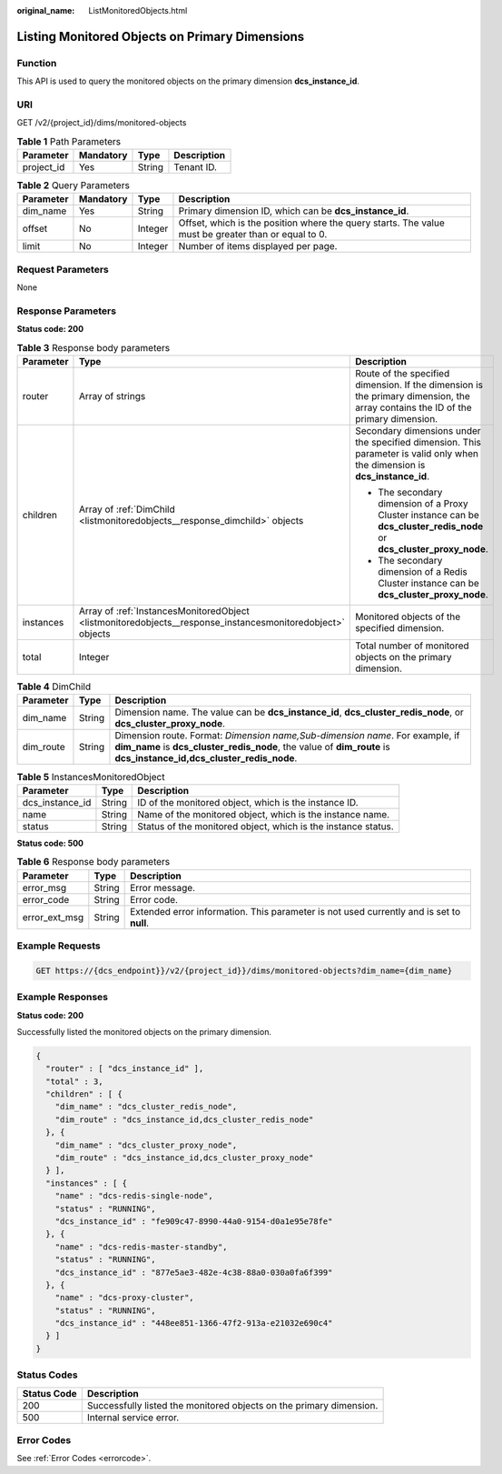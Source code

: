 :original_name: ListMonitoredObjects.html

.. _ListMonitoredObjects:

Listing Monitored Objects on Primary Dimensions
===============================================

Function
--------

This API is used to query the monitored objects on the primary dimension **dcs_instance_id**.

URI
---

GET /v2/{project_id}/dims/monitored-objects

.. table:: **Table 1** Path Parameters

   ========== ========= ====== ===========
   Parameter  Mandatory Type   Description
   ========== ========= ====== ===========
   project_id Yes       String Tenant ID.
   ========== ========= ====== ===========

.. table:: **Table 2** Query Parameters

   +-----------+-----------+---------+-----------------------------------------------------------------------------------------------------+
   | Parameter | Mandatory | Type    | Description                                                                                         |
   +===========+===========+=========+=====================================================================================================+
   | dim_name  | Yes       | String  | Primary dimension ID, which can be **dcs_instance_id**.                                             |
   +-----------+-----------+---------+-----------------------------------------------------------------------------------------------------+
   | offset    | No        | Integer | Offset, which is the position where the query starts. The value must be greater than or equal to 0. |
   +-----------+-----------+---------+-----------------------------------------------------------------------------------------------------+
   | limit     | No        | Integer | Number of items displayed per page.                                                                 |
   +-----------+-----------+---------+-----------------------------------------------------------------------------------------------------+

Request Parameters
------------------

None

Response Parameters
-------------------

**Status code: 200**

.. table:: **Table 3** Response body parameters

   +-----------------------+------------------------------------------------------------------------------------------------------------+----------------------------------------------------------------------------------------------------------------------------------+
   | Parameter             | Type                                                                                                       | Description                                                                                                                      |
   +=======================+============================================================================================================+==================================================================================================================================+
   | router                | Array of strings                                                                                           | Route of the specified dimension. If the dimension is the primary dimension, the array contains the ID of the primary dimension. |
   +-----------------------+------------------------------------------------------------------------------------------------------------+----------------------------------------------------------------------------------------------------------------------------------+
   | children              | Array of :ref:`DimChild <listmonitoredobjects__response_dimchild>` objects                                 | Secondary dimensions under the specified dimension. This parameter is valid only when the dimension is **dcs_instance_id**.      |
   |                       |                                                                                                            |                                                                                                                                  |
   |                       |                                                                                                            | -  The secondary dimension of a Proxy Cluster instance can be **dcs_cluster_redis_node** or **dcs_cluster_proxy_node**.          |
   |                       |                                                                                                            |                                                                                                                                  |
   |                       |                                                                                                            | -  The secondary dimension of a Redis Cluster instance can be **dcs_cluster_proxy_node**.                                        |
   +-----------------------+------------------------------------------------------------------------------------------------------------+----------------------------------------------------------------------------------------------------------------------------------+
   | instances             | Array of :ref:`InstancesMonitoredObject <listmonitoredobjects__response_instancesmonitoredobject>` objects | Monitored objects of the specified dimension.                                                                                    |
   +-----------------------+------------------------------------------------------------------------------------------------------------+----------------------------------------------------------------------------------------------------------------------------------+
   | total                 | Integer                                                                                                    | Total number of monitored objects on the primary dimension.                                                                      |
   +-----------------------+------------------------------------------------------------------------------------------------------------+----------------------------------------------------------------------------------------------------------------------------------+

.. _listmonitoredobjects__response_dimchild:

.. table:: **Table 4** DimChild

   +-----------+--------+-----------------------------------------------------------------------------------------------------------------------------------------------------------------------------------------------------+
   | Parameter | Type   | Description                                                                                                                                                                                         |
   +===========+========+=====================================================================================================================================================================================================+
   | dim_name  | String | Dimension name. The value can be **dcs_instance_id**, **dcs_cluster_redis_node**, or **dcs_cluster_proxy_node**.                                                                                    |
   +-----------+--------+-----------------------------------------------------------------------------------------------------------------------------------------------------------------------------------------------------+
   | dim_route | String | Dimension route. Format: *Dimension name,Sub-dimension name*. For example, if **dim_name** is **dcs_cluster_redis_node**, the value of **dim_route** is **dcs_instance_id,dcs_cluster_redis_node**. |
   +-----------+--------+-----------------------------------------------------------------------------------------------------------------------------------------------------------------------------------------------------+

.. _listmonitoredobjects__response_instancesmonitoredobject:

.. table:: **Table 5** InstancesMonitoredObject

   +-----------------+--------+---------------------------------------------------------------+
   | Parameter       | Type   | Description                                                   |
   +=================+========+===============================================================+
   | dcs_instance_id | String | ID of the monitored object, which is the instance ID.         |
   +-----------------+--------+---------------------------------------------------------------+
   | name            | String | Name of the monitored object, which is the instance name.     |
   +-----------------+--------+---------------------------------------------------------------+
   | status          | String | Status of the monitored object, which is the instance status. |
   +-----------------+--------+---------------------------------------------------------------+

**Status code: 500**

.. table:: **Table 6** Response body parameters

   +---------------+--------+------------------------------------------------------------------------------------------+
   | Parameter     | Type   | Description                                                                              |
   +===============+========+==========================================================================================+
   | error_msg     | String | Error message.                                                                           |
   +---------------+--------+------------------------------------------------------------------------------------------+
   | error_code    | String | Error code.                                                                              |
   +---------------+--------+------------------------------------------------------------------------------------------+
   | error_ext_msg | String | Extended error information. This parameter is not used currently and is set to **null**. |
   +---------------+--------+------------------------------------------------------------------------------------------+

Example Requests
----------------

.. code-block:: text

   GET https://{dcs_endpoint}}/v2/{project_id}}/dims/monitored-objects?dim_name={dim_name}

Example Responses
-----------------

**Status code: 200**

Successfully listed the monitored objects on the primary dimension.

.. code-block::

   {
     "router" : [ "dcs_instance_id" ],
     "total" : 3,
     "children" : [ {
       "dim_name" : "dcs_cluster_redis_node",
       "dim_route" : "dcs_instance_id,dcs_cluster_redis_node"
     }, {
       "dim_name" : "dcs_cluster_proxy_node",
       "dim_route" : "dcs_instance_id,dcs_cluster_proxy_node"
     } ],
     "instances" : [ {
       "name" : "dcs-redis-single-node",
       "status" : "RUNNING",
       "dcs_instance_id" : "fe909c47-8990-44a0-9154-d0a1e95e78fe"
     }, {
       "name" : "dcs-redis-master-standby",
       "status" : "RUNNING",
       "dcs_instance_id" : "877e5ae3-482e-4c38-88a0-030a0fa6f399"
     }, {
       "name" : "dcs-proxy-cluster",
       "status" : "RUNNING",
       "dcs_instance_id" : "448ee851-1366-47f2-913a-e21032e690c4"
     } ]
   }

Status Codes
------------

+-------------+---------------------------------------------------------------------+
| Status Code | Description                                                         |
+=============+=====================================================================+
| 200         | Successfully listed the monitored objects on the primary dimension. |
+-------------+---------------------------------------------------------------------+
| 500         | Internal service error.                                             |
+-------------+---------------------------------------------------------------------+

Error Codes
-----------

See :ref:`Error Codes <errorcode>`.
